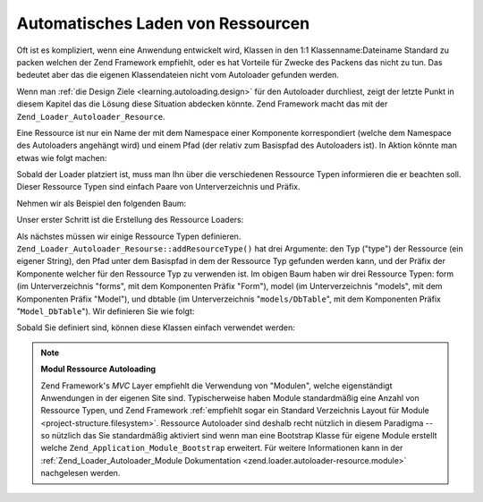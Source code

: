 .. _learning.autoloading.resources:

Automatisches Laden von Ressourcen
==================================

Oft ist es kompliziert, wenn eine Anwendung entwickelt wird, Klassen in den 1:1 Klassenname:Dateiname Standard zu
packen welchen der Zend Framework empfiehlt, oder es hat Vorteile für Zwecke des Packens das nicht zu tun. Das
bedeutet aber das die eigenen Klassendateien nicht vom Autoloader gefunden werden.

Wenn man :ref:`die Design Ziele <learning.autoloading.design>` für den Autoloader durchliest, zeigt der letzte
Punkt in diesem Kapitel das die Lösung diese Situation abdecken könnte. Zend Framework macht das mit der
``Zend_Loader_Autoloader_Resource``.

Eine Ressource ist nur ein Name der mit dem Namespace einer Komponente korrespondiert (welche dem Namespace des
Autoloaders angehängt wird) und einem Pfad (der relativ zum Basispfad des Autoloaders ist). In Aktion könnte man
etwas wie folgt machen:

.. code-block:: php
   :linenos:

   $loader = new Zend_Application_Module_Autoloader(array(
       'namespace' => 'Blog',
       'basePath'  => APPLICATION_PATH . '/modules/blog',
   ));

Sobald der Loader platziert ist, muss man Ihn über die verschiedenen Ressource Typen informieren die er beachten
soll. Dieser Ressource Typen sind einfach Paare von Unterverzeichnis und Präfix.

Nehmen wir als Beispiel den folgenden Baum:

.. code-block:: text
   :linenos:

   path/to/some/resources/
   |-- forms/
   |   `-- Guestbook.php        // Foo_Form_Guestbook
   |-- models/
   |   |-- DbTable/
   |   |   `-- Guestbook.php    // Foo_Model_DbTable_Guestbook
   |   |-- Guestbook.php        // Foo_Model_Guestbook
   |   `-- GuestbookMapper.php  // Foo_Model_GuestbookMapper

Unser erster Schritt ist die Erstellung des Ressource Loaders:

.. code-block:: php
   :linenos:

   $loader = new Zend_Loader_Autoloader_Resource(array(
       'basePath'  => 'path/to/some/resources/',
       'namespace' => 'Foo',
   ));

Als nächstes müssen wir einige Ressource Typen definieren. ``Zend_Loader_Autoloader_Resourse::addResourceType()``
hat drei Argumente: den Typ ("type") der Ressource (ein eigener String), den Pfad unter dem Basispfad in dem der
Ressource Typ gefunden werden kann, und der Präfix der Komponente welcher für den Ressource Typ zu verwenden ist.
Im obigen Baum haben wir drei Ressource Typen: form (im Unterverzeichnis "forms", mit dem Komponenten Präfix
"Form"), model (im Unterverzeichnis "models", mit dem Komponenten Präfix "Model"), und dbtable (im
Unterverzeichnis "``models/DbTable``", mit dem Komponenten Präfix "``Model_DbTable``"). Wir definieren Sie wie
folgt:

.. code-block:: php
   :linenos:

   $loader->addResourceType('form', 'forms', 'Form')
          ->addResourceType('model', 'models', 'Model')
          ->addResourceType('dbtable', 'models/DbTable', 'Model_DbTable');

Sobald Sie definiert sind, können diese Klassen einfach verwendet werden:

.. code-block:: php
   :linenos:

   $form      = new Foo_Form_Guestbook();
   $guestbook = new Foo_Model_Guestbook();

.. note::

   **Modul Ressource Autoloading**

   Zend Framework's *MVC* Layer empfiehlt die Verwendung von "Modulen", welche eigenständigt Anwendungen in der
   eigenen Site sind. Typischerweise haben Module standardmäßig eine Anzahl von Ressource Typen, und Zend
   Framework :ref:`empfiehlt sogar ein Standard Verzeichnis Layout für Module <project-structure.filesystem>`.
   Ressource Autoloader sind deshalb recht nützlich in diesem Paradigma -- so nützlich das Sie standardmäßig
   aktiviert sind wenn man eine Bootstrap Klasse für eigene Module erstellt welche
   ``Zend_Application_Module_Bootstrap`` erweitert. Für weitere Informationen kann in der
   :ref:`Zend_Loader_Autoloader_Module Dokumentation <zend.loader.autoloader-resource.module>` nachgelesen werden.


